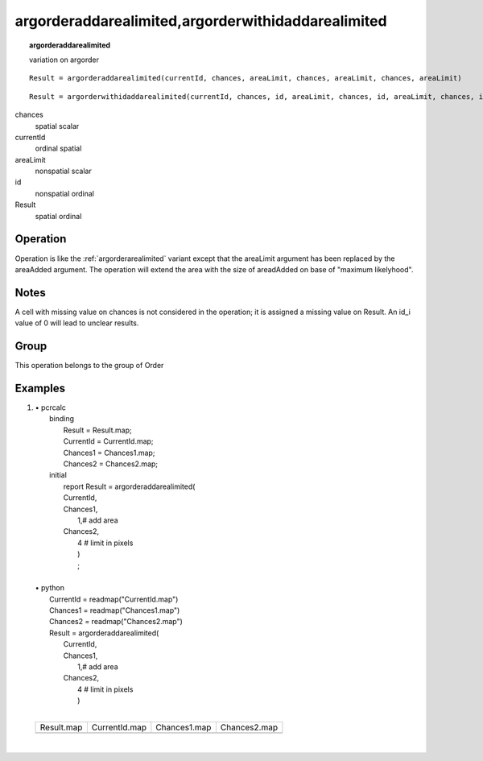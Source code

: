 

.. index::
   single: argorderaddarealimited
.. index::
   single: argorderwithidarealimited

.. _argorderaddarealimited:

***************************************************
argorderaddarealimited,argorderwithidaddarealimited
***************************************************
.. topic:: argorderaddarealimited

   variation on argorder

::

  Result = argorderaddarealimited(currentId, chances, areaLimit, chances, areaLimit, chances, areaLimit)

::

  Result = argorderwithidaddarealimited(currentId, chances, id, areaLimit, chances, id, areaLimit, chances, id, areaLimit)

chances
   spatial
   scalar

currentId
   ordinal
   spatial

areaLimit
   nonspatial
   scalar

id
   nonspatial
   ordinal

Result
   spatial
   ordinal

Operation
=========

Operation is like the :ref:`argorderarealimited` variant except that the areaLimit argument has been replaced by the areaAdded argument.
The operation will extend the area with the size of areadAdded on base of "maximum likelyhood".


Notes
=====


A cell with missing value on chances is not considered in the operation; it is assigned a missing value on Result. An id_i value of 0 will lead to unclear results.  

Group
=====
This operation belongs to the group of  Order 

Examples
========
#. 
   | • pcrcalc
   |   binding
   |    Result = Result.map;
   |    CurrentId = CurrentId.map;
   |    Chances1 = Chances1.map;
   |    Chances2 = Chances2.map;
   |   initial
   |    report Result = argorderaddarealimited(
   |    CurrentId,
   |    Chances1,
   |     1,# add area
   |    Chances2,
   |     4  # limit in pixels
   |     )
   |     ;
   |   
   | • python
   |   CurrentId = readmap("CurrentId.map")
   |   Chances1 = readmap("Chances1.map")
   |   Chances2 = readmap("Chances2.map")
   |   Result = argorderaddarealimited(
   |    CurrentId,
   |    Chances1,
   |     1,# add area
   |    Chances2,
   |     4  # limit in pixels
   |     )
   |     

   ========================================================= ============================================================ =========================================================== ===========================================================
   Result.map                                                CurrentId.map                                                Chances1.map                                                Chances2.map                                               
   .. image::  ../examples/argorderaddarealimited_Result.png .. image::  ../examples/argorderaddarealimited_CurrentId.png .. image::  ../examples/argorderaddarealimited_Chances1.png .. image::  ../examples/argorderaddarealimited_Chances2.png
   ========================================================= ============================================================ =========================================================== ===========================================================

   | 

